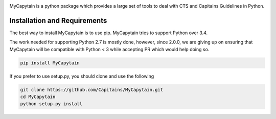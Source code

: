 .. image:: https://travis-ci.org/Capitains/MyCapytain.svg?branch=master 
   :target: https://travis-ci.org/Capitains/MyCapytain
.. image:: https://coveralls.io/repos/Capitains/MyCapytain/badge.svg?branch=master 
   :target: https://coveralls.io/r/Capitains/MyCapytain?branch=master
.. image:: https://gemnasium.com/Capitains/MyCapytain.svg 
   :target: https://gemnasium.com/Capitains/MyCapytain
.. image:: https://badge.fury.io/py/MyCapytain.svg 
   :target: http://badge.fury.io/py/MyCapytain
.. image:: https://readthedocs.org/projects/mycapytain/badge/?version=latest
   :target: http://mycapytain.readthedocs.org
.. image:: https://zenodo.org/badge/3923/Capitains/MyCapytain.svg
   :target: https://zenodo.org/badge/latestdoi/3923/Capitains/MyCapytain
.. image:: https://img.shields.io/pypi/dm/MyCapytain.svg
   :target: https://pypi.python.org/pypi/MyCapytain
.. image:: https://api.codacy.com/project/badge/grade/8e63e69a94274422865e4f275dbf08ea
   :target: https://www.codacy.com/app/leponteineptique/MyCapytain

MyCapytain is a python package which provides a large set of tools to deal with CTS and Capitains Guidelines in Python.

Installation and Requirements
#############################

The best way to install MyCapytain is to use pip. MyCapytain tries to support Python over 3.4.

The work needed for supporting Python 2.7 is mostly done, however, since 2.0.0, we are giving up on ensuring that \
MyCapytain will be compatible with Python < 3 while accepting PR which would help doing so.

.. code-block:: shell

   pip install MyCapytain

If you prefer to use setup.py, you should clone and use the following

.. code-block:: shell

   git clone https://github.com/Capitains/MyCapytain.git
   cd MyCapytain
   python setup.py install


